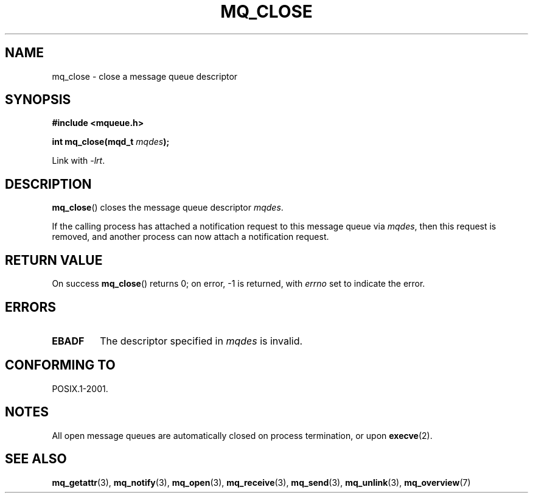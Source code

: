 '\" t
.\" Copyright (C) 2006 Michael Kerrisk <mtk.manpages@gmail.com>
.\"
.\" %%%LICENSE_START(VERBATIM)
.\" Permission is granted to make and distribute verbatim copies of this
.\" manual provided the copyright notice and this permission notice are
.\" preserved on all copies.
.\"
.\" Permission is granted to copy and distribute modified versions of this
.\" manual under the conditions for verbatim copying, provided that the
.\" entire resulting derived work is distributed under the terms of a
.\" permission notice identical to this one.
.\"
.\" Since the Linux kernel and libraries are constantly changing, this
.\" manual page may be incorrect or out-of-date.  The author(s) assume no
.\" responsibility for errors or omissions, or for damages resulting from
.\" the use of the information contained herein.  The author(s) may not
.\" have taken the same level of care in the production of this manual,
.\" which is licensed free of charge, as they might when working
.\" professionally.
.\"
.\" Formatted or processed versions of this manual, if unaccompanied by
.\" the source, must acknowledge the copyright and authors of this work.
.\" %%%LICENSE_END
.\"
.TH MQ_CLOSE 3 2010-08-29 "Linux" "Linux Programmer's Manual"
.SH NAME
mq_close \- close a message queue descriptor
.SH SYNOPSIS
.nf
.B #include <mqueue.h>
.sp
.BI "int mq_close(mqd_t " mqdes );
.fi
.sp
Link with \fI\-lrt\fP.
.SH DESCRIPTION
.BR mq_close ()
closes the message queue descriptor
.IR mqdes .

If the calling process has attached a notification request
to this message queue via
.IR mqdes ,
then this request is removed,
and another process can now attach a notification request.
.SH RETURN VALUE
On success
.BR mq_close ()
returns 0; on error, \-1 is returned, with
.I errno
set to indicate the error.
.SH ERRORS
.TP
.B EBADF
The descriptor specified in
.I mqdes
is invalid.
.SH CONFORMING TO
POSIX.1-2001.
.SH NOTES
All open message queues are automatically closed on process termination,
or upon
.BR execve (2).
.SH SEE ALSO
.BR mq_getattr (3),
.BR mq_notify (3),
.BR mq_open (3),
.BR mq_receive (3),
.BR mq_send (3),
.BR mq_unlink (3),
.BR mq_overview (7)
